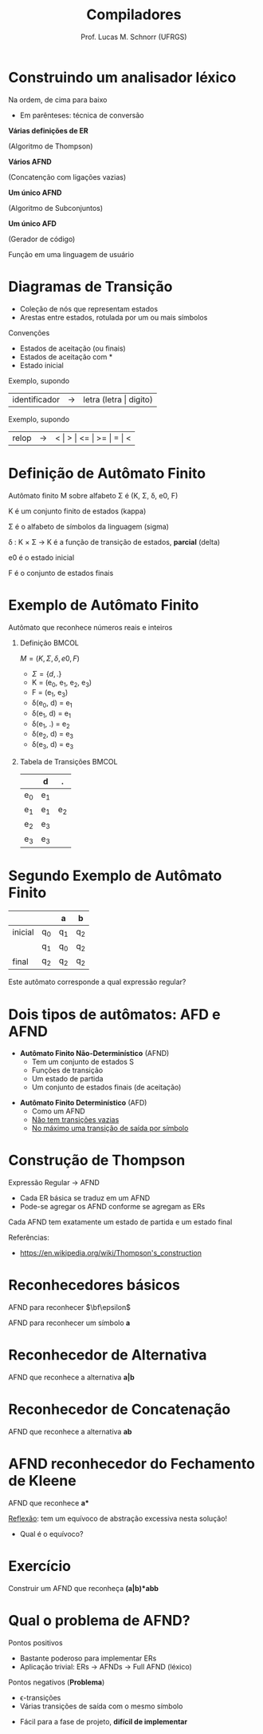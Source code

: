 # -*- coding: utf-8 -*-
# -*- mode: org -*-
#+startup: beamer overview indent
#+LANGUAGE: pt-br
#+TAGS: noexport(n)
#+EXPORT_EXCLUDE_TAGS: noexport
#+EXPORT_SELECT_TAGS: export

#+Title: Compiladores
#+Author: Prof. Lucas M. Schnorr (UFRGS)
#+Date: \copyleft

#+LaTeX_CLASS: beamer
#+LaTeX_CLASS_OPTIONS: [xcolor=dvipsnames, aspectratio=169, presentation]
#+OPTIONS: title:nil H:1 num:t toc:nil \n:nil @:t ::t |:t ^:t -:t f:t *:t <:t
#+LATEX_HEADER: \input{../org-babel.tex}

#+latex: \newcommand{\mytitle}{Autômatos Finitos (Deterministas ou não)}
#+latex: \mytitleslide

* Construindo um analisador léxico

Na ordem, de cima para baixo
- Em parênteses: técnica de conversão

#+BEGIN_CENTER
*Várias definições de ER*

(Algoritmo de Thompson) \linebreak

*Vários AFND*

(Concatenção com ligações vazias) \linebreak

*Um único AFND*

(Algoritmo de Subconjuntos) \linebreak

*Um único AFD*

(Gerador de código) \linebreak

Função em uma linguagem de usuário
#+END_CENTER





* Diagramas de Transição
- Coleção de nós que representam estados
- Arestas entre estados, rotulada por um ou mais símbolos

Convenções
- Estados de \alert{aceitação} (ou finais)
- Estados de \alert{aceitação com *}
- Estado \alert{inicial}

#+Latex: \pause

#+Latex: \vfill

Exemplo, supondo
  | identificador | \rightarrow | letra (letra \vert digito) |

#+Latex: \pause

Exemplo, supondo
  | relop | \rightarrow | < \vert > \vert <= \vert >= \vert = \vert < |
* Definição de Autômato Finito
Autômato finito M sobre alfabeto \Sigma é (K, \Sigma, \delta, e0, F)

#+Latex: \vfill

K é um conjunto finito de estados (kappa)

\Sigma é o alfabeto de símbolos da linguagem (sigma)

\delta : K \times \Sigma \rightarrow K é a função de transição de estados, *parcial* (delta)

e0 é o estado inicial

F é o conjunto de estados finais

* Exemplo de Autômato Finito
#+BEGIN_CENTER
Autômato que reconhece números reais e inteiros
#+END_CENTER

#+Latex: \vfill

** Definição                                                         :BMCOL:
 :PROPERTIES:
 :BEAMER_envargs: C[t]
 :BEAMER_col: 0.5
 :END:
$M = (K, \Sigma, \delta, e0, F)$
- $\Sigma = \{ d, . \}$
- K = (e_0, e_1, e_2, e_3)
- F = (e_1, e_3)
- \delta(e_0, d) = e_1
- \delta(e_1, d) = e_1
- \delta(e_1, .) = e_2
- \delta(e_2, d) = e_3
- \delta(e_3, d) = e_3
** Tabela de Transições                                              :BMCOL:
 :PROPERTIES:
 :BEAMER_envargs: C[t]
 :BEAMER_col: 0.5
 :END:
|     | d   | .   |
|-----+-----+-----|
| e_0 | e_1 |     |
| e_1 | e_1 | e_2 |
| e_2 | e_3 |     |
| e_3 | e_3 |     |
* Segundo Exemplo de Autômato Finito
|         |    | a  | b  |
|---------+----+----+----|
| inicial | q_0 | q_1 | q_2 |
|         | q_1 | q_0 | q_2 |
| final   | q_2 | q_2 | q_2 |

#+Latex: \vfill

#+BEGIN_CENTER
Este autômato corresponde a qual expressão regular?
#+END_CENTER

* Dois tipos de autômatos: AFD e AFND
- *Autômato Finito Não-Determinístico* (AFND)
  - Tem um conjunto de estados S
  - Funções de transição
  - Um estado de partida
  - Um conjunto de estados finais (de aceitação)

#+Latex: \vfill

- *Autômato Finito Determinístico* (AFD)
  - Como um AFND
  - _Não tem transições vazias_
  - _No máximo uma transição de saída por símbolo_

* Construção de Thompson

Expressão Regular \rightarrow AFND
- Cada ER básica se traduz em um AFND
- Pode-se agregar os AFND conforme se agregam as ERs

Cada AFND tem exatamente um estado de partida e um estado final

#+Latex: \vfill

Referências:
- https://en.wikipedia.org/wiki/Thompson's_construction

* Reconhecedores básicos
#+BEGIN_CENTER
AFND para reconhecer $\bf\epsilon$
#+END_CENTER

#+ATTR_LATEX: :width .5\linewidth
[[./img/afnd_vazio.png]]

#+Latex: \vfill

#+BEGIN_CENTER
AFND para reconhecer um símbolo *a*
#+END_CENTER

#+ATTR_LATEX: :width .5\linewidth
[[./img/afnd_a.png]]
* Reconhecedor de Alternativa
#+BEGIN_CENTER
AFND que reconhece a alternativa *a|b*
#+END_CENTER

#+ATTR_LATEX: :width \linewidth
[[./img/afnd_alternativa.png]]
* Reconhecedor de Concatenação
#+BEGIN_CENTER
AFND que reconhece a alternativa *ab*
#+END_CENTER

#+ATTR_LATEX: :width \linewidth
[[./img/afnd_concatenacao.png]]
* AFND reconhecedor do Fechamento de Kleene

#+BEGIN_CENTER
AFND que reconhece *a**
#+END_CENTER

#+ATTR_LATEX: :width \linewidth
[[./img/afnd_fecho.png]]

_Reflexão_: tem um equívoco de abstração excessiva nesta solução!
- Qual é o equívoco?

* Exercício
#+BEGIN_CENTER
Construir um AFND que reconheça *(a|b)*abb*
#+END_CENTER

#+Latex: \pause

# #+ATTR_LATEX: :width \linewidth
# [[./img/afnd_exercicio.png]]

* Qual o problema de AFND?
Pontos positivos
- Bastante poderoso para implementar ERs
- Aplicação trivial: ERs \rightarrow AFNDs \rightarrow Full AFND (léxico)

#+Latex: \pause

Pontos negativos (*Problema*)
  - \epsilon-transições
  - Várias transições de saída com o mesmo símbolo

  #+ATTR_Latex: :width .5\linewidth
  [[./img/afnd_indeterminismo.png]]

#+Latex: \pause

- Fácil para a fase de projeto, *difícil de implementar*

